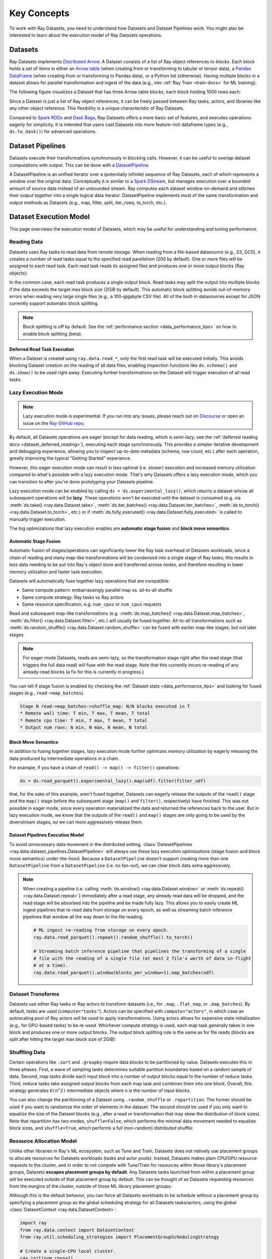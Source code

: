 .. _data_key_concepts:

============
Key Concepts
============

To work with Ray Datasets, you need to understand how Datasets and Dataset Pipelines work.
You might also be interested to learn about the execution model of Ray Datasets operations.


.. _dataset_concept:

--------
Datasets
--------

Ray Datasets implements `Distributed Arrow <https://arrow.apache.org/>`__.
A Dataset consists of a list of Ray object references to *blocks*.
Each block holds a set of items in either an `Arrow table <https://arrow.apache.org/docs/python/data.html#tables>`__
(when creating from or transforming to tabular or tensor data), a `Pandas DataFrame <https://pandas.pydata.org/docs/reference/api/pandas.DataFrame.html>`__
(when creating from or transforming to Pandas data), or a Python list (otherwise).
Having multiple blocks in a dataset allows for parallel transformation and ingest of the data
(e.g., into :ref:`Ray Train <train-docs>` for ML training).

The following figure visualizes a Dataset that has three Arrow table blocks, each block holding 1000 rows each:

.. image:: images/dataset-arch.svg

..
  https://docs.google.com/drawings/d/1PmbDvHRfVthme9XD7EYM-LIHPXtHdOfjCbc1SCsM64k/edit

Since a Dataset is just a list of Ray object references, it can be freely passed between Ray tasks,
actors, and libraries like any other object reference.
This flexibility is a unique characteristic of Ray Datasets.

Compared to `Spark RDDs <https://spark.apache.org/docs/latest/rdd-programming-guide.html>`__
and `Dask Bags <https://docs.dask.org/en/latest/bag.html>`__, Ray Datasets offers a more basic set of features,
and executes operations eagerly for simplicity.
It is intended that users cast Datasets into more feature-rich dataframe types (e.g., ``ds.to_dask()``) for advanced operations.

.. _dataset_pipeline_concept:

-----------------
Dataset Pipelines
-----------------


Datasets execute their transformations synchronously in blocking calls. However, it can be useful to overlap dataset computations with output. This can be done with a `DatasetPipeline <data-pipelines-quick-start>`__.

A DatasetPipeline is an unified iterator over a (potentially infinite) sequence of Ray Datasets, each of which represents a *window* over the original data. Conceptually it is similar to a `Spark DStream <https://spark.apache.org/docs/latest/streaming-programming-guide.html#discretized-streams-dstreams>`__, but manages execution over a bounded amount of source data instead of an unbounded stream. Ray computes each dataset window on-demand and stitches their output together into a single logical data iterator. DatasetPipeline implements most of the same transformation and output methods as Datasets (e.g., map, filter, split, iter_rows, to_torch, etc.).

.. _dataset_execution_concept:

-----------------------
Dataset Execution Model
-----------------------

This page overviews the execution model of Datasets, which may be useful for understanding and tuning performance.

Reading Data
============

Datasets uses Ray tasks to read data from remote storage. When reading from a file-based datasource (e.g., S3, GCS), it creates a number of read tasks equal to the specified read parallelism (200 by default). One or more files will be assigned to each read task. Each read task reads its assigned files and produces one or more output blocks (Ray objects):

.. image:: images/dataset-read.svg
   :width: 650px
   :align: center

..
  https://docs.google.com/drawings/d/15B4TB8b5xN15Q9S8-s0MjW6iIvo_PrH7JtV1fL123pU/edit

In the common case, each read task produces a single output block. Read tasks may split the output into multiple blocks if the data exceeds the target max block size (2GiB by default). This automatic block splitting avoids out-of-memory errors when reading very large single files (e.g., a 100-gigabyte CSV file). All of the built-in datasources except for JSON currently support automatic block splitting.

.. note::

  Block splitting is off by default. See the :ref:`performance section <data_performance_tips>` on how to enable block splitting (beta).

.. _dataset_defeferred_reading:

Deferred Read Task Execution
~~~~~~~~~~~~~~~~~~~~~~~~~~~~

When a Dataset is created using ``ray.data.read_*``, only the first read task will be executed initially. This avoids blocking Dataset creation on the reading of all data files, enabling inspection functions like ``ds.schema()`` and ``ds.show()`` to be used right away. Executing further transformations on the Dataset will trigger execution of all read tasks.

Lazy Execution Mode
===================

.. note::

  Lazy execution mode is experimental. If you run into any issues, please reach
  out on `Discourse <https://discuss.ray.io/>`__ or open an issue on the
  `Ray GitHub repo <https://github.com/ray-project/ray>`__.

By default, all Datasets operations are eager (except for data reading, which is
semi-lazy; see the :ref:`deferred reading docs <dataset_deferred_reading>`), executing
each stage synchronously. This provides a simpler iterative development and debugging
experience, allowing you to inspect up-to-date metadata (schema, row count, etc.) after
each operation, greatly improving the typical "Getting Started" experience.

However, this eager execution mode can result in less optimal (i.e. slower) execution
and increased memory utilization compared to what's possible with a lazy execution mode.
That's why Datasets offers a lazy execution mode, which you can transition to after
you're done prototyping your Datasets pipeline.

Lazy execution mode can be enabled by calling ``ds = ds.experimental_lazy()``, which
returns a dataset whose all subsequent operations will be **lazy**. These operations
won't be executed until the dataset is consumed (e.g. via
:meth:`ds.take() <ray.data.Dataset.take>`,
:meth:`ds.iter_batches() <ray.data.Dataset.iter_batches>`,
:meth:`ds.to_torch() <ray.data.Dataset.to_torch>`, etc.) or if
:meth:`ds.fully_executed() <ray.data.Dataset.fully_executed>` is called to manually
trigger execution.

The big optimizations that lazy execution enables are **automatic stage fusion** and
**block move semantics**.

Automatic Stage Fusion
~~~~~~~~~~~~~~~~~~~~~~

Automatic fusion of stages/operations can significantly lower the Ray task overhead of
Datasets workloads, since a chain of reading and many map-like transformations will be
condensed into a single stage of Ray tasks; this results in less data needing to be put
into Ray's object store and transferred across nodes, and therefore resulting in lower
memory utilization and faster task execution.

Datasets will automatically fuse together lazy operations that are compatible:

* Same compute pattern: embarrassingly parallel map vs. all-to-all shuffle
* Same compute strategy: Ray tasks vs Ray actors
* Same resource specification, e.g. ``num_cpus`` or ``num_cpus`` requests

Read and subsequent map-like transformations
(e.g. :meth:`ds.map_batches() <ray.data.Dataset.map_batches>`,
:meth:`ds.filter() <ray.data.Dataset.filter>`, etc.) will usually be fused together.
All-to-all transformations such as
:meth:`ds.random_shuffle() <ray.data.Dataset.random_shuffle>` can be fused with earlier
map-like stages, but not later stages.

.. note::

  For eager mode Datasets, reads are semi-lazy, so the transformation stage right after
  the read stage (that triggers the full data read) will fuse with the read stage. Note
  that this currently incurs re-reading of any already-read blocks (a fix for this is
  currently in progress.)


You can tell if stage fusion is enabled by checking the :ref:`Dataset stats <data_performance_tips>` and looking for fused stages (e.g., ``read->map_batches``).

.. code-block::

    Stage N read->map_batches->shuffle_map: N/N blocks executed in T
    * Remote wall time: T min, T max, T mean, T total
    * Remote cpu time: T min, T max, T mean, T total
    * Output num rows: N min, N max, N mean, N total

Block Move Semantics
~~~~~~~~~~~~~~~~~~~~

In addition to fusing together stages, lazy execution mode further optimizes memory
utilization by eagerly releasing the data produced by intermediate operations in a
chain.

For example, if you have a chain of ``read() -> map() -> filter()`` operations:

.. code-block::

    ds = ds.read_parquet().experimental_lazy().map(udf).filter(filter_udf)

that, for the sake of this example, aren't fused together, Datasets can eagerly release
the outputs of the ``read()`` stage and the ``map()`` stage before the subsequent stage
(``map()`` and ``filter()``, respectively) have finished. This was not possible in eager
mode, since every operation materialized the data and returned the references back to
the user. But in lazy execution mode, we know that the outputs of the ``read()`` and
``map()`` stages are only going to be used by the downstream stages, so we can more
aggressively release them.

Dataset Pipelines Execution Model
~~~~~~~~~~~~~~~~~~~~~~~~~~~~~~~~~

To avoid unnecessary data movement in the distributed setting,
:class:`DatasetPipelines <ray.data.dataset_pipelines.DatasetPipeline>` will always use
these lazy execution optimizations (stage fusion and block move semantics)
under-the-hood. Because a ``DatasetPipeline`` doesn't support creating more than one
``DatasetPipeline`` from a ``DatasetPipeline`` (i.e. no fan-out), we can clear block
data extra aggressively.

.. note::

  When creating a pipeline (i.e. calling :meth:`ds.window() <ray.data.Dataset.window>`
  or :meth:`ds.repeat() <ray.data.Dataset.repeat>`) immediately after a read stage, any
  already read data will be dropped, and the read stage will be absorbed into the
  pipeline and be made fully lazy. This allows you to easily create ML ingest pipelines
  that re-read data from storage on every epoch, as well as streaming batch inference
  pipelines that window all the way down to the file reading.

  .. code-block::

      # ML ingest re-reading from storage on every epoch.
      ray.data.read_parquet().repeat().random_shuffle().to_torch()

      # Streaming batch inference pipeline that pipelines the transforming of a single
      # file with the reading of a single file (at most 2 file's worth of data in-flight
      # at a time).
      ray.data.read_parquet().window(blocks_per_window=1).map_batches(udf)

Dataset Transforms
==================

Datasets use either Ray tasks or Ray actors to transform datasets (i.e., for ``.map``, ``.flat_map``, or ``.map_batches``). By default, tasks are used (``compute="tasks"``). Actors can be specified with ``compute="actors"``, in which case an autoscaling pool of Ray actors will be used to apply transformations. Using actors allows for expensive state initialization (e.g., for GPU-based tasks) to be re-used. Whichever compute strategy is used, each map task generally takes in one block and produces one or more output blocks. The output block splitting rule is the same as for file reads (blocks are split after hitting the target max block size of 2GiB):

.. image:: images/dataset-map.svg
   :width: 650px
   :align: center

..
  https://docs.google.com/drawings/d/1MGlGsPyTOgBXswJyLZemqJO1Mf7d-WiEFptIulvcfWE/edit

Shuffling Data
==============

Certain operations like ``.sort`` and ``.groupby`` require data blocks to be partitioned by value. Datasets executes this in three phases. First, a wave of sampling tasks determines suitable partition boundaries based on a random sample of data. Second, map tasks divide each input block into a number of output blocks equal to the number of reduce tasks. Third, reduce tasks take assigned output blocks from each map task and combines them into one block. Overall, this strategy generates ``O(n^2)`` intermediate objects where ``n`` is the number of input blocks.

You can also change the partitioning of a Dataset using ``.random_shuffle`` or ``.repartition``. The former should be used if you want to randomize the order of elements in the dataset. The second should be used if you only want to equalize the size of the Dataset blocks (e.g., after a read or transformation that may skew the distribution of block sizes). Note that repartition has two modes, ``shuffle=False``, which performs the minimal data movement needed to equalize block sizes, and ``shuffle=True``, which performs a full (non-random) distributed shuffle:

.. image:: images/dataset-shuffle.svg
   :width: 650px
   :align: center

..
  https://docs.google.com/drawings/d/132jhE3KXZsf29ho1yUdPrCHB9uheHBWHJhDQMXqIVPA/edit

Resource Allocation Model
=========================

Unlike other libraries in Ray's ML ecosystem, such as Tune and Train, Datasets does not
natively use placement groups to allocate resources for Datasets workloads (tasks and
actor pools). Instead, Datasets makes plain CPU/GPU resource requests to the cluster,
and in order to not compete with Tune/Train for resources within those library's
placement groups, Datasets **escapes placement groups by default**. Any Datasets
tasks launched from within a placement group will be executed outside of that placement
group by default. This can be thought of as Datasets requesting resources from the
margins of the cluster, outside of those ML library placement groups.

Although this is the default behavior, you can force all Datasets workloads to be
schedule without a placement group by specifying a placement group as the global
scheduling strategy for all Datasets tasks/actors, using the global
:class:`DatasetContext <ray.data.DatasetContext>`:

.. code-block::

    import ray
    from ray.data.context import DatasetContext
    from ray.util.scheduling_strategies import PlacementGroupSchedulingStrategy

    # Create a single-CPU local cluster.
    ray.init(num_cpus=1)
    ctx = DatasetContext.get_current()
    # Create a placement group that takes up the single core on the cluster.
    placement_group = ray.util.placement_group(
        name="core_hog",
        strategy="SPREAD",
        bundles=[
            {"CPU": 1},
        ],
    )
    ray.get(placement_group.ready())

    # Tell Datasets to use the placement group for all Datasets tasks.
    ctx.scheduling_strategy = PlacementGroupSchedulingStrategy(placement_group)
    # This Dataset workload will use that placement group for all read and map tasks.
    ds = ray.data.range(100, parallelism=2) \
        .map(lambda x: x + 1)

    assert ds.take_all() == list(range(1, 101))

Memory Management
=================

This section deals with how Datasets manages execution and object store memory.

Execution Memory
~~~~~~~~~~~~~~~~

During execution, certain types of intermediate data must fit in memory. This includes the input block of a task, as well as at least one of the output blocks of the task (when a task has multiple output blocks, only one needs to fit in memory at any given time). The input block consumes object stored shared memory (Python heap memory for non-Arrow data). The output blocks consume Python heap memory (prior to putting in the object store) as well as object store memory (after being put in the object store).

This means that large block sizes can lead to potential out-of-memory situations. To avoid OOM errors, Datasets can split blocks during map and read tasks into pieces smaller than the target max block size. In some cases, this splitting is not possible (e.g., if a single item in a block is extremely large, or the function given to ``.map_batches`` returns a very large batch). To avoid these issues, make sure no single item in your Datasets is too large, and always call ``.map_batches`` with batch size small enough such that the output batch can comfortably fit into memory.

.. note::

  Block splitting is off by default. See the :ref:`performance section <data_performance_tips>` on how to enable block splitting (beta).

Object Store Memory
~~~~~~~~~~~~~~~~~~~

Datasets uses the Ray object store to store data blocks, which means it inherits the memory management features of the Ray object store. This section discusses the relevant features:

**Object Spilling**: Since Datasets uses the Ray object store to store data blocks, any blocks that can't fit into object store memory are automatically spilled to disk. The objects are automatically reloaded when needed by downstream compute tasks:

.. image:: images/dataset-spill.svg
   :width: 650px
   :align: center

..
  https://docs.google.com/drawings/d/1H_vDiaXgyLU16rVHKqM3rEl0hYdttECXfxCj8YPrbks/edit

**Locality Scheduling**: Ray will preferentially schedule compute tasks on nodes that already have a local copy of the object, reducing the need to transfer objects between nodes in the cluster.

**Reference Counting**: Dataset blocks are kept alive by object store reference counting as long as there is any Dataset that references them. To free memory, delete any Python references to the Dataset object.

**Load Balancing**: Datasets uses Ray scheduling hints to spread read tasks out across the cluster to balance memory usage.
